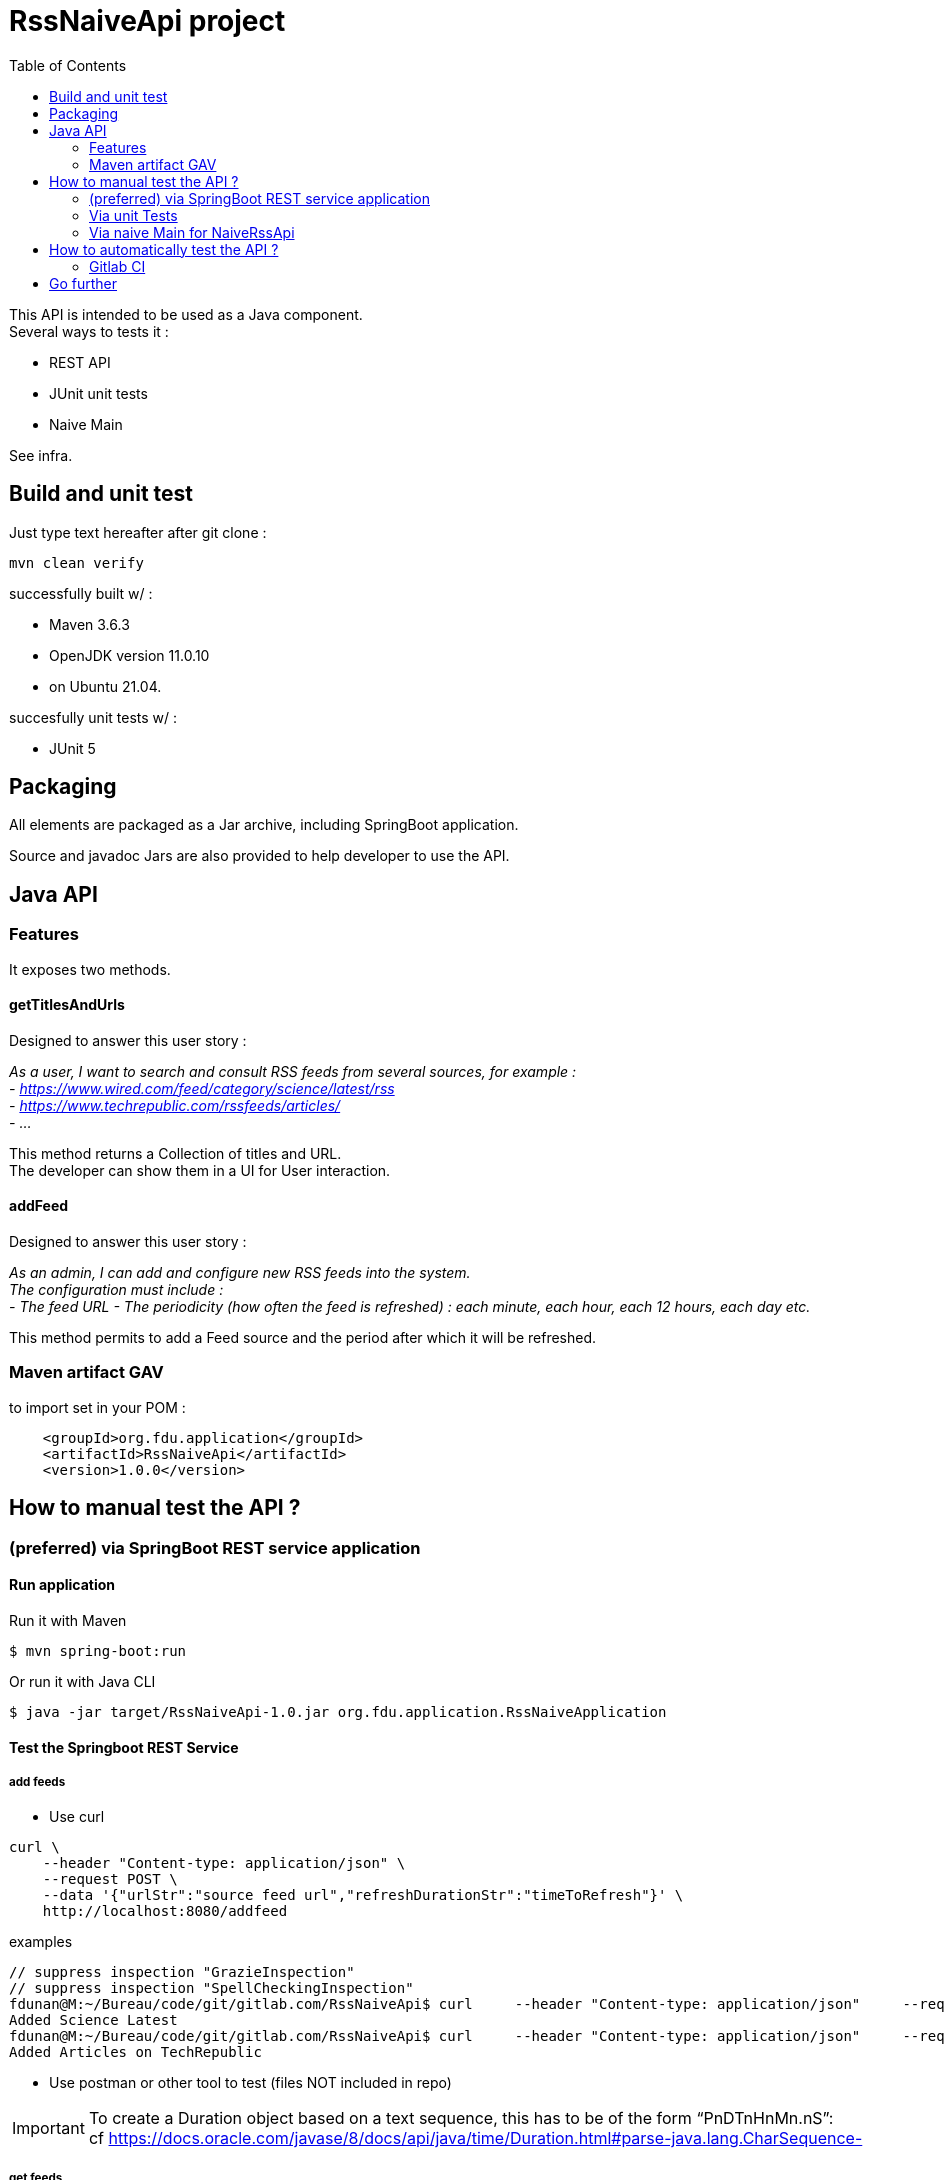 // suppress inspection "SpellCheckingInspection" for whole file
// suppress inspection "GrazieInspection" for whole file
= RssNaiveApi project
:toc:
:hardbreaks:

This API is intended to be used as a Java component.
Several ways to tests it :

* REST API
* JUnit unit tests
* Naive Main

See infra.

== Build and unit test

Just type text hereafter after git clone :

 mvn clean verify

successfully built w/ :

* Maven 3.6.3
* OpenJDK version 11.0.10
* on Ubuntu 21.04.

succesfully unit tests w/ :

* JUnit 5

== Packaging

All elements are packaged as a Jar archive, including SpringBoot application.

Source and javadoc Jars are also provided to help developer to use the API.

== Java API

=== Features

It exposes two methods.

==== getTitlesAndUrls

Designed to answer this user story :

_As a user, I want to search and consult RSS feeds from several sources, for example :
- https://www.wired.com/feed/category/science/latest/rss
- https://www.techrepublic.com/rssfeeds/articles/
- ..._

This method returns a Collection of titles and URL.
The developer can show them in a UI for User interaction.

==== addFeed

Designed to answer this user story :

_As an admin, I can add and configure new RSS feeds into the system.
The configuration must include :
- The feed URL - The periodicity (how often the feed is refreshed) : each minute, each hour, each 12 hours, each day etc._

This method permits to add a Feed source and the period after which it will be refreshed.

=== Maven artifact GAV

.to import set in your POM :
....
    <groupId>org.fdu.application</groupId>
    <artifactId>RssNaiveApi</artifactId>
    <version>1.0.0</version>
....

== How to manual test the API ?

=== (preferred) via SpringBoot REST service application

==== Run application

.Run it with Maven
 $ mvn spring-boot:run

.Or run it with Java CLI
 $ java -jar target/RssNaiveApi-1.0.jar org.fdu.application.RssNaiveApplication

==== Test the Springboot REST Service

===== add feeds
* Use curl

....
curl \
    --header "Content-type: application/json" \
    --request POST \
    --data '{"urlStr":"source feed url","refreshDurationStr":"timeToRefresh"}' \
    http://localhost:8080/addfeed
....

.examples
....
// suppress inspection "GrazieInspection"
// suppress inspection "SpellCheckingInspection"
fdunan@M:~/Bureau/code/git/gitlab.com/RssNaiveApi$ curl     --header "Content-type: application/json"     --request POST     -wired.com/feed/category/science/latest/rssepublic.com/rssfeeds/articles/","refreshDurationStr":"PT15M"}'     http://localhost:8080/addfeed
Added Science Latest
fdunan@M:~/Bureau/code/git/gitlab.com/RssNaiveApi$ curl     --header "Content-type: application/json"     --request POST     --data '{"urlStr":"https://www.techrepublic.com/rssfeeds/articles/","refreshDurationStr":"PT15M"}'     http://localhost:8080/addfeed
Added Articles on TechRepublic
....

* Use postman or other tool to test (files NOT included in repo)

IMPORTANT: To create a Duration object based on a text sequence, this has to be of the form “PnDTnHnMn.nS”:
cf https://docs.oracle.com/javase/8/docs/api/java/time/Duration.html#parse-java.lang.CharSequence-

===== get feeds
* use curl (preferred)

 curl --header "Content-type: application/json" --request GET http://localhost:8080/getfeeds

* use a browser :

 http://localhost:8080/getfeeds

=== Via unit Tests

Use JUnit5 tests in :

* any IDE.
* via CLI

 mvn tests

Tested in : IntelliJ 2020.3

=== Via naive Main for NaiveRssApi

Launch

 src/test/java/org/fdu/application/RssNaiveImplMain.java

in any IDE.

Tested in : IntelliJ 2020.3

== How to automatically test the API ?

=== Gitlab CI

With autodevops it has been tested on a experimental Gitlab repository.

== Go further

* Use openAPI/swagger to design the API
* Travis CI
* enhance Springboot test
